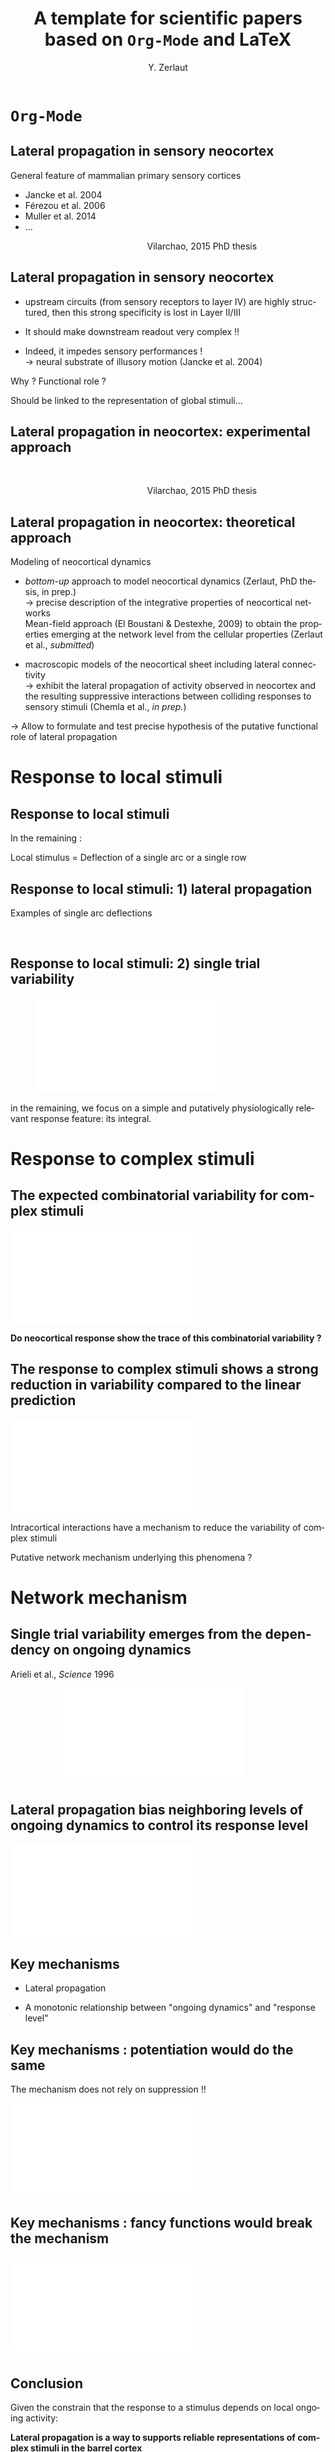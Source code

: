 #+TITLE: A template for scientific papers based on =Org-Mode= and \LaTeX 
#+AUTHOR: Y. Zerlaut

* =Org-Mode=

** Lateral propagation in sensory neocortex

General feature of mammalian primary sensory cortices \vspace{.5cm}

- Jancke et al. 2004
- Férezou et al. 2006
- Muller et al. 2014
- ...

\hspace{.5cm}

\includegraphics[width=\linewidth]{figures/log_WN_hist.png}
\hspace{6cm}Vilarchao, 2015 PhD thesis
  
** Lateral propagation in sensory neocortex


- upstream circuits (from sensory receptors to layer IV) are highly
  structured, then this strong specificity is lost in Layer II/III
  \vspace{.5cm}

- It should make downstream readout very complex !! \vspace{.5cm}

- Indeed, it impedes sensory performances ! \\
  \rightarrow neural substrate of illusory motion (Jancke et al. 2004)

\vspace{.5cm}

\pause

Why ? Functional role ? \vspace{.5cm}

\pause 

Should be linked to the representation of global stimuli...

** Lateral propagation in neocortex: experimental approach

\centering
\hspace{2cm} \includegraphics[width=.9\linewidth]{figures/log_WN_hist.png}

\hspace{6cm}Vilarchao, 2015 PhD thesis

** Lateral propagation in neocortex: theoretical approach

Modeling of neocortical dynamics

- /bottom-up/ approach to model neocortical dynamics (Zerlaut, PhD
  thesis, in prep.)\\
  $\rightarrow$ precise description of the integrative properties of
  neocortical networks\\
  Mean-field approach (El Boustani & Destexhe, 2009) to obtain the
  properties emerging at the network level from the cellular
  properties (Zerlaut et al., /submitted/)

- macroscopic models of the neocortical sheet including lateral
  connectivity\\
  $\rightarrow$ exhibit the lateral propagation of activity observed
  in neocortex and the resulting suppressive interactions between
  colliding responses to sensory stimuli (Chemla et al., /in prep./)

\vspace{.3cm}

$\rightarrow$ Allow to formulate and test precise hypothesis of the
putative functional role of lateral propagation

* Response to local stimuli

** Response to local stimuli

In the remaining : \vspace{1cm}

Local stimulus = Deflection of a single arc or a single row

** Response to local stimuli: 1) lateral propagation

Examples of single arc deflections

\centering
\hspace{2cm} \includegraphics[width=.9\linewidth]{figures/StaticArcs.png}

** Response to local stimuli: 2) single trial variability

\centering
\hspace{1cm} \includegraphics[width=.7\linewidth]{figures/data_variability.pdf}

\pause
\vspace{.5cm} 

in the remaining, we focus on a simple and putatively
physiologically relevant response feature: its integral.

* Response to complex stimuli
  
** The expected combinatorial variability for complex stimuli

\centering
\includegraphics[width=.9\linewidth]{figures/combinatorial_variability.pdf}

\pause
\vspace{.5cm}

*Do neocortical response show the trace of this combinatorial variability ?*

** The response to complex stimuli shows a strong reduction in variability compared to the linear prediction

\centering
\includegraphics[width=\linewidth]{figures/comparison.pdf}

\pause

\vspace{.5cm}

Intracortical interactions have a mechanism to reduce the variability of complex stimuli

\vspace{.5cm}

\pause

Putative network mechanism underlying this phenomena ?

* Network mechanism

** Single trial variability emerges from the dependency on ongoing dynamics

Arieli et al., /Science/ 1996

\vspace{.5cm}

\centering
\hspace{2cm} \includegraphics[width=.6\linewidth]{figures/single_trial_variability.pdf}


** Lateral propagation bias neighboring levels of ongoing dynamics to control its response level

\centering
\includegraphics[width=\linewidth]{figures/removing_variability.pdf}

** Key mechanisms

- Lateral propagation \vspace{1cm}

- A monotonic relationship between "ongoing dynamics" and "response level"

** Key mechanisms : potentiation would do the same

The mechanism does not rely on suppression !! \vspace{.5cm}

\centering
\includegraphics[width=\linewidth]{figures/removing_variability_potentiation.pdf}

** Key mechanisms : fancy functions would break the mechanism

\centering
\includegraphics[width=\linewidth]{figures/removing_variability_potentiation_not_working.pdf}

* 

** Conclusion

Given the constrain that the response to a stimulus depends on local
ongoing activity: \vspace{.5cm}

*Lateral propagation is a way to supports reliable representations of
complex stimuli in the barrel cortex*

** Perspectives

- more measures of single trial variability

- [...]


** Thank you for you attention

* Preamble (options for LaTeX formatting) :noexport:

#+LaTeX_CLASS: beamer
#+LaTeX_CLASS_OPTIONS: [presentation, compress, blue, colorlinks, 10pt]

#+KEYWORDS:  beamer org orgmode
#+LANGUAGE:  en

# Beamer supports alternate themes.  Choose your favourite here
#+BEAMER_THEME: classic

# the beamer exporter expects to be told which level of headlines
# defines the frames.  We use the first level headlines for sections
# and the second (hence H:2) for frames.

#+OPTIONS:   H:2 num:t toc:t \n:nil @:t ::t |:t ^:t -:t f:t *:t <:t
#+OPTIONS:   TeX:t LaTeX:t skip:nil d:nil todo:t pri:nil tags:not-in-toc

# the following allow us to selectively choose headlines to export or not
#+SELECT_TAGS: export
#+EXCLUDE_TAGS: noexport

# for a column view of options and configurations for the individual
# frames
#+COLUMNS: %20ITEM %13BEAMER_env(Env) %6BEAMER_envargs(Args) %4BEAMER_col(Col) %7BEAMER_extra(Extra)

#+LaTeX_HEADER:\useoutertheme{smoothbars}
#+LaTeX_HEADER:\setbeamertemplate{navigation symbols}{} 
#+LaTeX_HEADER:\renewcommand\footnotesize{\fontsize{7pt}{9pt}\selectfont} 
#+LaTeX_HEADER:\usepackage{alltt, multicol, amsmath}
#+LaTeX_HEADER:\usepackage{graphicx, url, multimedia, hyperref, verbatim}



